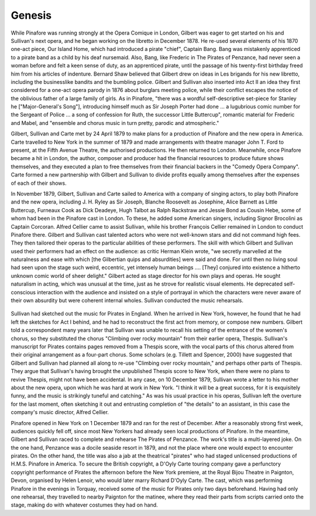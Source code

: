**************************************************
Genesis
**************************************************

While Pinafore was running strongly at the Opera Comique in London, Gilbert was eager to get started on his and Sullivan's next opera, and he began working on the libretto in December 1878. He re-used several elements of his 1870 one-act piece, Our Island Home, which had introduced a pirate "chief", Captain Bang. Bang was mistakenly apprenticed to a pirate band as a child by his deaf nursemaid. Also, Bang, like Frederic in The Pirates of Penzance, had never seen a woman before and felt a keen sense of duty, as an apprenticed pirate, until the passage of his twenty-first birthday freed him from his articles of indenture. Bernard Shaw believed that Gilbert drew on ideas in Les brigands for his new libretto, including the businesslike bandits and the bumbling police. Gilbert and Sullivan also inserted into Act II an idea they first considered for a one-act opera parody in 1876 about burglars meeting police, while their conflict escapes the notice of the oblivious father of a large family of girls. As in Pinafore, "there was a wordful self-descriptive set-piece for Stanley he ["Major-General's Song"], introducing himself much as Sir Joseph Porter had done ... a lugubrious comic number for the Sergeant of Police ... a song of confession for Ruth, the successor  Little Buttercup", romantic material for Frederic and Mabel, and "ensemble and chorus music in turn pretty, parodic and atmospheric."

Gilbert, Sullivan and Carte met by 24 April 1879 to make plans for a production of Pinafore and the new opera in America. Carte travelled to New York in the summer of 1879 and made arrangements with theatre manager John T. Ford to present, at the Fifth Avenue Theatre, the authorised productions. He then returned to London. Meanwhile, once Pinafore became a hit in London, the author, composer and producer had the financial resources to produce future shows themselves, and they executed a plan to free themselves from their financial backers in the "Comedy Opera Company". Carte formed a new partnership with Gilbert and Sullivan to divide profits equally among themselves after the expenses of each of their shows.

In November 1879, Gilbert, Sullivan and Carte sailed to America with a company of singing actors, to play both Pinafore and the new opera, including J. H. Ryley as Sir Joseph, Blanche Roosevelt as Josephine, Alice Barnett as Little Buttercup, Furneaux Cook as Dick Deadeye, Hugh Talbot as Ralph Rackstraw and Jessie Bond as Cousin Hebe, some of whom had been in the Pinafore cast in London. To these, he added some American singers, including Signor Brocolini as Captain Corcoran. Alfred Cellier came to assist Sullivan, while his brother François Cellier remained in London to conduct Pinafore there. Gilbert and Sullivan cast talented actors who were not well-known stars and did not command high fees. They then tailored their operas to the particular abilities of these performers. The skill with which Gilbert and Sullivan used their performers had an effect on the audience: as critic Herman Klein wrote, "we secretly marvelled at the naturalness and ease with which [the Gilbertian quips and absurdities] were said and done. For until then no living soul had seen upon the stage such weird, eccentric, yet intensely human beings ....  [They] conjured into existence a hitherto unknown comic world of sheer delight." Gilbert acted as stage director for his own plays and operas. He sought naturalism in acting, which was unusual at the time, just as he strove for realistic visual elements. He deprecated self-conscious interaction with the audience and insisted on a style of portrayal in which the characters were never aware of their own absurdity but were coherent internal wholes. Sullivan conducted the music rehearsals.

.. figure:: ../../_figures/gilbert-sullivan/pirates-penzance/poster.gif
	:align: center
	:scale: 80 %


Sullivan had sketched out the music for Pirates in England. When he arrived in New York, however, he found that he had left the sketches for Act I behind, and he had to reconstruct the first act from memory, or compose new numbers. Gilbert told a correspondent many years later that Sullivan was unable to recall his setting of the entrance of the women's chorus, so they substituted the chorus "Climbing over rocky mountain" from their earlier opera, Thespis. Sullivan's manuscript for Pirates contains pages removed from a Thespis score, with the vocal parts of this chorus altered from their original arrangement as a four-part chorus. Some scholars (e.g. Tillett and Spencer, 2000) have suggested that Gilbert and Sullivan had planned all along to re-use "Climbing over rocky mountain," and perhaps other parts of Thespis. They argue that Sullivan's having brought the unpublished Thespis score to New York, when there were no plans to revive Thespis, might not have been accidental. In any case, on 10 December 1879, Sullivan wrote a letter to his mother about the new opera, upon which he was hard at work in New York. "I think it will be a great success, for it is exquisitely funny, and the music is strikingly tuneful and catching." As was his usual practice in his operas, Sullivan left the overture for the last moment, often sketching it out and entrusting completion of "the details" to an assistant, in this case the company's music director, Alfred Cellier.

Pinafore opened in New York on 1 December 1879 and ran for the rest of December. After a reasonably strong first week, audiences quickly fell off, since most New Yorkers had already seen local productions of Pinafore. In the meantime, Gilbert and Sullivan raced to complete and rehearse The Pirates of Penzance. The work's title is a multi-layered joke. On the one hand, Penzance was a docile seaside resort in 1879, and not the place where one would expect to encounter pirates. On the other hand, the title was also a jab at the theatrical "pirates" who had staged unlicensed productions of H.M.S. Pinafore in America. To secure the British copyright, a D'Oyly Carte touring company gave a perfunctory copyright performance of Pirates the afternoon before the New York premiere, at the Royal Bijou Theatre in Paignton, Devon, organised by Helen Lenoir, who would later marry Richard D'Oyly Carte. The cast, which was performing Pinafore in the evenings in Torquay, received some of the music for Pirates only two days beforehand. Having had only one rehearsal, they travelled to nearby Paignton for the matinee, where they read their parts from scripts carried onto the stage, making do with whatever costumes they had on hand. 

